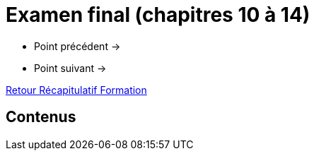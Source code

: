 = Examen final (chapitres 10 à 14)

* Point précédent -> 
* Point suivant -> 

xref:Formation1/index.adoc[Retour Récapitulatif Formation]

== Contenus